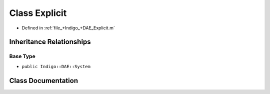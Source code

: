 .. _exhale_class_a00248:

Class Explicit
==============

- Defined in :ref:`file_+Indigo_+DAE_Explicit.m`


Inheritance Relationships
-------------------------

Base Type
*********

- ``public Indigo::DAE::System``


Class Documentation
-------------------


.. doxygenclass:: Explicit
   :project: doc_matlab
   :members:
   :protected-members:
   :undoc-members:
